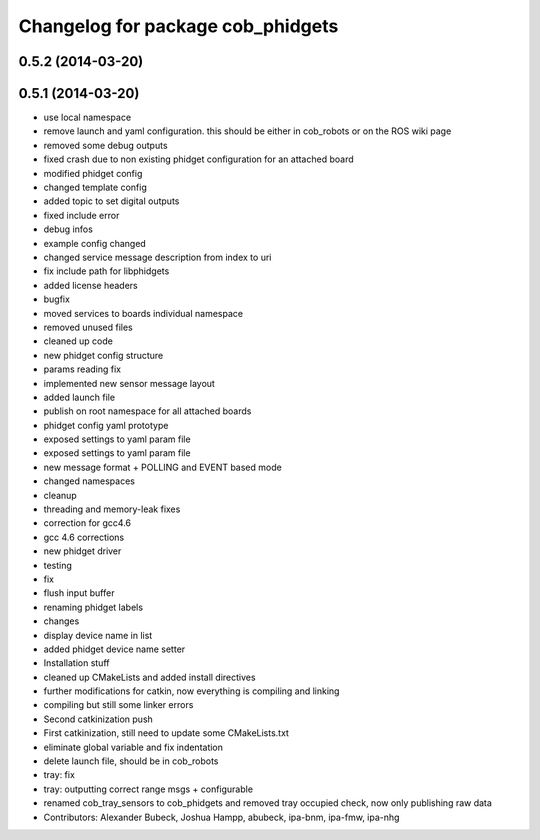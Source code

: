 ^^^^^^^^^^^^^^^^^^^^^^^^^^^^^^^^^^
Changelog for package cob_phidgets
^^^^^^^^^^^^^^^^^^^^^^^^^^^^^^^^^^

0.5.2 (2014-03-20)
------------------

0.5.1 (2014-03-20)
------------------
* use local namespace
* remove launch and yaml configuration. this should be either in cob_robots or on the ROS wiki page
* removed some debug outputs
* fixed crash due to non existing phidget configuration for an attached board
* modified phidget config
* changed template config
* added topic to set digital outputs
* fixed include error
* debug infos
* example config changed
* changed service message description from index to uri
* fix include path for libphidgets
* added license headers
* bugfix
* moved services to boards individual namespace
* removed unused files
* cleaned up code
* new phidget config structure
* params reading fix
* implemented new sensor message layout
* added launch file
* publish on root namespace for all attached boards
* phidget config yaml prototype
* exposed settings to yaml param file
* exposed settings to yaml param file
* new message format + POLLING and EVENT based mode
* changed namespaces
* cleanup
* threading and memory-leak fixes
* correction for gcc4.6
* gcc 4.6 corrections
* new phidget driver
* testing
* fix
* flush input buffer
* renaming phidget labels
* changes
* display device name in list
* added phidget device name setter
* Installation stuff
* cleaned up CMakeLists and added install directives
* further modifications for catkin, now everything is compiling and linking
* compiling but still some linker errors
* Second catkinization push
* First catkinization, still need to update some CMakeLists.txt
* eliminate global variable and fix indentation
* delete launch file, should be in cob_robots
* tray: fix
* tray: outputting correct range msgs + configurable
* renamed cob_tray_sensors to cob_phidgets and removed tray occupied check, now only publishing raw data
* Contributors: Alexander Bubeck, Joshua Hampp, abubeck, ipa-bnm, ipa-fmw, ipa-nhg
